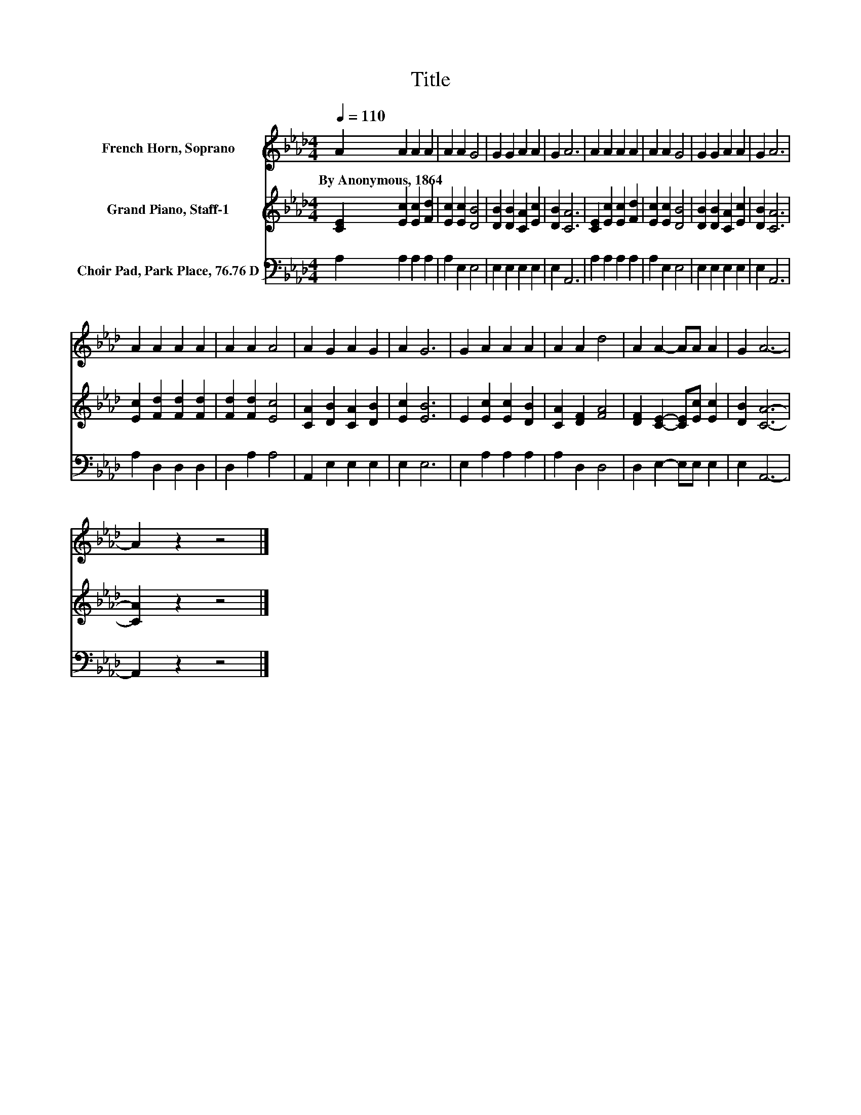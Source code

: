 X:1
T:Title
%%score 1 2 3
L:1/8
Q:1/4=110
M:4/4
K:Ab
V:1 treble nm="French Horn, Soprano"
V:2 treble nm="Grand Piano, Staff-1"
V:3 bass nm="Choir Pad, Park Place, 76.76 D"
V:1
 A2 A2 A2 A2 | A2 A2 G4 | G2 G2 A2 A2 | G2 A6 | A2 A2 A2 A2 | A2 A2 G4 | G2 G2 A2 A2 | G2 A6 | %8
w: By~Anonymous,~1864 * * *||||||||
 A2 A2 A2 A2 | A2 A2 A4 | A2 G2 A2 G2 | A2 G6 | G2 A2 A2 A2 | A2 A2 d4 | A2 A2- AA A2 | G2 A6- | %16
w: ||||||||
 A2 z2 z4 |] %17
w: |
V:2
 [CE]2 [Ec]2 [Ec]2 [Fd]2 | [Ec]2 [Ec]2 [DB]4 | [DB]2 [DB]2 [CA]2 [Ec]2 | [DB]2 [CA]6 | %4
 [CE]2 [Ec]2 [Ec]2 [Fd]2 | [Ec]2 [Ec]2 [DB]4 | [DB]2 [DB]2 [CA]2 [Ec]2 | [DB]2 [CA]6 | %8
 [Ec]2 [Fd]2 [Fd]2 [Fd]2 | [Fd]2 [Fd]2 [Ec]4 | [CA]2 [DB]2 [CA]2 [DB]2 | [Ec]2 [EB]6 | %12
 E2 [Ec]2 [Ec]2 [DB]2 | [CA]2 [DF]2 [FA]4 | [DF]2 [CE]2- [CE][Ec] [Ec]2 | [DB]2 [CA]6- | %16
 [CA]2 z2 z4 |] %17
V:3
 A,2 A,2 A,2 A,2 | A,2 E,2 E,4 | E,2 E,2 E,2 E,2 | E,2 A,,6 | A,2 A,2 A,2 A,2 | A,2 E,2 E,4 | %6
 E,2 E,2 E,2 E,2 | E,2 A,,6 | A,2 D,2 D,2 D,2 | D,2 A,2 A,4 | A,,2 E,2 E,2 E,2 | E,2 E,6 | %12
 E,2 A,2 A,2 A,2 | A,2 D,2 D,4 | D,2 E,2- E,E, E,2 | E,2 A,,6- | A,,2 z2 z4 |] %17

